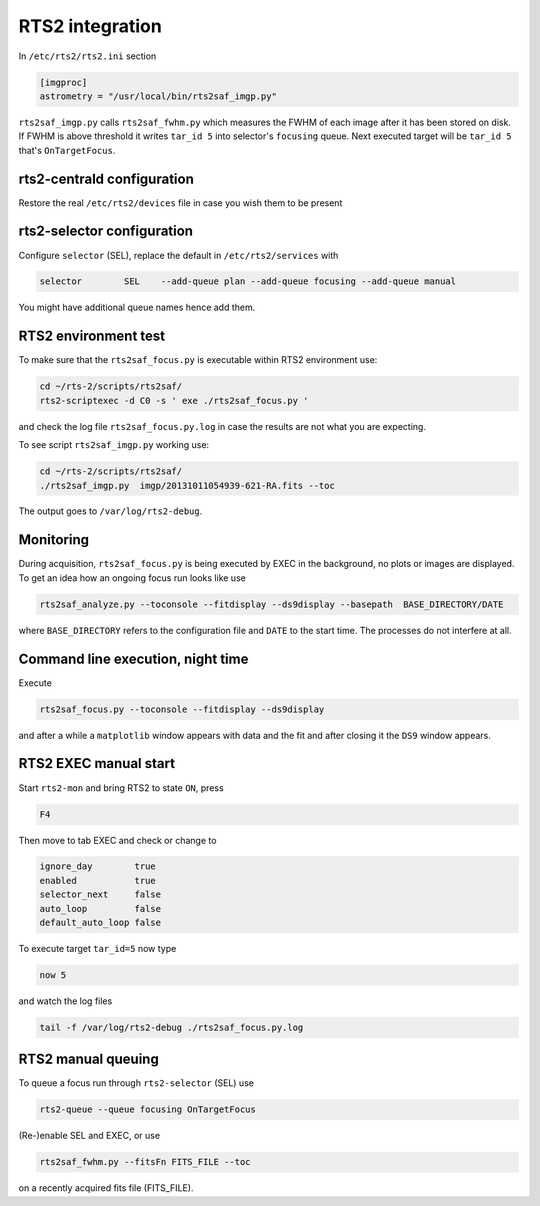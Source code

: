 RTS2 integration
================


In ``/etc/rts2/rts2.ini`` section

.. code-block:: bash

 [imgproc]
 astrometry = "/usr/local/bin/rts2saf_imgp.py"

``rts2saf_imgp.py`` calls ``rts2saf_fwhm.py`` which measures the FWHM of
each image after it has been stored on disk. If FWHM is above threshold it 
writes ``tar_id 5`` into selector's ``focusing`` queue. Next executed target will 
be ``tar_id 5`` that's ``OnTargetFocus``.

rts2-centrald configuration
---------------------------
Restore the real ``/etc/rts2/devices`` file in case you wish them to be present


rts2-selector configuration
---------------------------
Configure ``selector`` (SEL), replace the default in ``/etc/rts2/services`` with

.. code-block:: bash

  selector        SEL    --add-queue plan --add-queue focusing --add-queue manual

You might have additional queue names hence add them.

RTS2 environment test
---------------------

To make sure that the ``rts2saf_focus.py`` is executable within RTS2 environment use: 

.. code-block:: bash

      cd ~/rts-2/scripts/rts2saf/
      rts2-scriptexec -d C0 -s ' exe ./rts2saf_focus.py '

and check the log file ``rts2saf_focus.py.log`` in case the results are not
what you are expecting.

To see script ``rts2saf_imgp.py`` working use:

.. code-block:: bash

  cd ~/rts-2/scripts/rts2saf/
  ./rts2saf_imgp.py  imgp/20131011054939-621-RA.fits --toc

The output goes to ``/var/log/rts2-debug``.

Monitoring
----------

During acquisition, ``rts2saf_focus.py`` is being executed by EXEC in the background, 
no plots or images are displayed. To get an idea how an ongoing focus run looks like use

.. code-block:: bash

 rts2saf_analyze.py --toconsole --fitdisplay --ds9display --basepath  BASE_DIRECTORY/DATE 

where ``BASE_DIRECTORY`` refers to the configuration file and ``DATE`` to the start time.
The processes do not interfere at all.

Command line execution, night time
----------------------------------
Execute 

.. code-block:: bash

  rts2saf_focus.py --toconsole --fitdisplay --ds9display

and after a while a ``matplotlib`` window appears with data and the fit and after closing
it the ``DS9`` window appears.

RTS2 EXEC manual start
----------------------

Start ``rts2-mon`` and bring RTS2 to state ``ON``, press 

.. code-block:: bash

 F4

Then  move to tab EXEC and check or change to

.. code-block:: bash

 ignore_day        true
 enabled           true
 selector_next     false
 auto_loop         false
 default_auto_loop false

To execute target ``tar_id=5`` now type

.. code-block:: bash

  now 5

and watch the log files

.. code-block:: bash

  tail -f /var/log/rts2-debug ./rts2saf_focus.py.log

RTS2 manual queuing
-------------------

To queue a focus run through ``rts2-selector`` (SEL) use

.. code-block:: bash

 rts2-queue --queue focusing OnTargetFocus

(Re-)enable SEL and EXEC, or use 


.. code-block:: bash

 rts2saf_fwhm.py --fitsFn FITS_FILE --toc

on a recently acquired fits file (FITS_FILE).  
